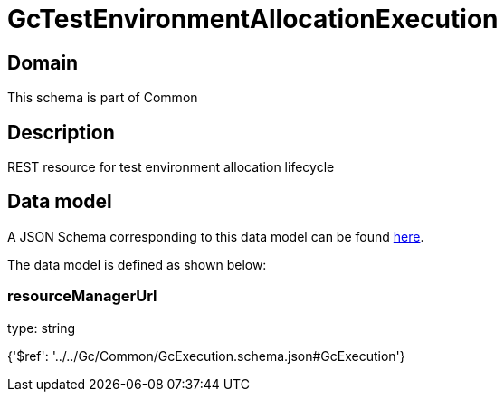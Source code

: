 = GcTestEnvironmentAllocationExecution

[#domain]
== Domain

This schema is part of Common

[#description]
== Description

REST resource for test environment allocation lifecycle


[#data_model]
== Data model

A JSON Schema corresponding to this data model can be found https://tmforum.org[here].

The data model is defined as shown below:


=== resourceManagerUrl
type: string


{&#x27;$ref&#x27;: &#x27;../../Gc/Common/GcExecution.schema.json#GcExecution&#x27;}